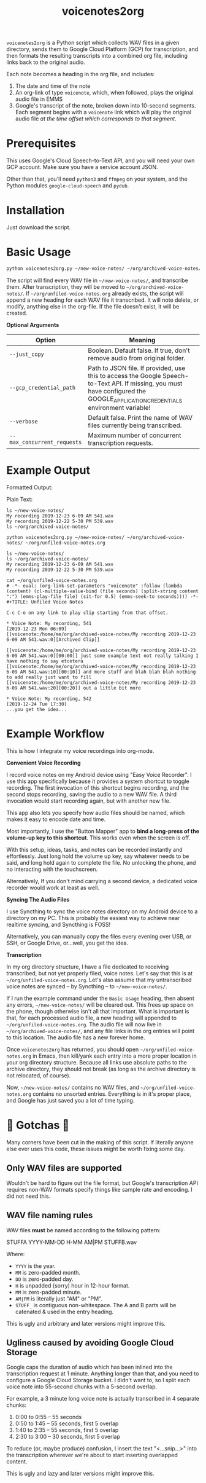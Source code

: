 #+TITLE: voicenotes2org

=voicenotes2org= is a Python script which collects WAV files in a given directory, sends them to Google Cloud Platform (GCP) for transcription, and then formats the resulting transcripts into a combined org file, including links back to the original audio.

Each note becomes a heading in the org file, and includes:
1. The date and time of the note
2. An org-link of type =voicenote=, which, when followed, plays the original audio file in EMMS
3. Google's transcript of the note, broken down into 10-second segments. Each segment begins with a =voicenote= link which will play the original audio file /at the time offset which corresponds to that segment/.

* Prerequisites

This uses Google's Cloud Speech-to-Text API, and you will need your own GCP account. Make sure you have a service account JSON.

Other than that, you'll need =python3= and =ffmpeg= on your system, and the Python modules =google-cloud-speech= and =pydub=.

* Installation

Just download the script.

* Basic Usage

#+BEGIN_SRC bash
python voicenotes2org.py ~/new-voice-notes/ ~/org/archived-voice-notes/ ~/org/unfiled-voice-notes.org
#+END_SRC

The script will find every WAV file in =~/new-voice-notes/=, and transcribe them. After transcription, they will be moved to =~/org/archived-voice-notes/=. If =~/org/unfiled-voice-notes.org= already exists, the script will append a new heading for each WAV file it transcribed. It will note delete, or modify, anything else in the org-file. If the file doesn't exist, it will be created.

*Optional Arguments*
| Option                      | Meaning                                                                                                                                                                         |
|-----------------------------+---------------------------------------------------------------------------------------------------------------------------------------------------------------------------------|
| =--just_copy=               | Boolean. Default false. If true, don't remove audio from original folder.                                                                                                       |
| =--gcp_credential_path=     | Path to JSON file. If provided, use this to access the Google Speech-to-Text API. If missing, you must have configured the GOOGLE_APPLICATION_CREDENTIALS environment variable! |
| =--verbose=                 | Default false. Print the name of WAV files currently being transcribed.                                                                                                         |
| =--max_concurrent_requests= | Maximum number of concurrent transcription requests.                                                                                                                            |

* Example Output

Formatted Output:

[[./formatted-output.png]]

Plain Text:

#+BEGIN_SRC text
  ls ~/new-voice-notes/
  My recording 2019-12-23 6-09 AM 541.wav
  My recording 2019-12-22 5-30 PM 539.wav
  ls ~/org/archived-voice-notes/
  
  python voicenotes2org.py ~/new-voice-notes/ ~/org/archived-voice-notes/ ~/org/unfiled-voice-notes.org
  
  ls ~/new-voice-notes/
  ls ~/org/archived-voice-notes/
  My recording 2019-12-23 6-09 AM 541.wav
  My recording 2019-12-22 5-30 PM 539.wav

  cat ~/org/unfiled-voice-notes.org
  # -*- eval: (org-link-set-parameters "voicenote" :follow (lambda (content) (cl-multiple-value-bind (file seconds) (split-string content ":") (emms-play-file file) (sit-for 0.5) (emms-seek-to seconds)))) -*-
  #+TITLE: Unfiled Voice Notes
  
  C-c C-o on any link to play clip starting from that offset.
  
  * Voice Note: My recording, 541
  [2019-12-23 Mon 06:09]
  [[voicenote:/home/me/org/archived-voice-notes/My recording 2019-12-23 6-09 AM 541.wav:0][Archived Clip]]
  
  [[voicenote:/home/me/org/archived-voice-notes/My recording 2019-12-23 6-09 AM 541.wav:0][00:00]] just some example text not really talking I have nothing to say etcetera
  [[voicenote:/home/me/org/archived-voice-notes/My recording 2019-12-23 6-09 AM 541.wav:10][00:10]] and more stuff and blah blah blah nothing to add really just want to fill
  [[voicenote:/home/me/org/archived-voice-notes/My recording 2019-12-23 6-09 AM 541.wav:20][00:20]] out a little bit more
  
  * Voice Note: My recording, 542
  [2019-12-24 Tue 17:30]
  ...you get the idea...
#+END_SRC

* Example Workflow

This is how I integrate my voice recordings into org-mode.

*Convenient Voice Recording*

I record voice notes on my Android device using "Easy Voice Recorder". I use this app specifically because it provides a system shortcut to toggle recording. The first invocation of this shortcut begins recording, and the second stops recording, saving the audio to a new WAV file. A third invocation would start recording again, but with another new file.

This app also lets you specify how audio files should be named, which makes it easy to encode date and time.

Most importantly, I use the "Button Mapper" app to *bind a long-press of the volume-up key to this shortcut*. This works even when the screen is off.

With this setup, ideas, tasks, and notes can be recorded instantly and effortlessly. Just long hold the volume up key, say whatever needs to be said, and long hold again to complete the file. No unlocking the phone, and no interacting with the touchscreen.

Alternatively, If you don't mind carrying a second device, a dedicated voice recorder would work at least as well.

*Syncing The Audio Files*

I use Syncthing to sync the voice notes directory on my Android device to a directory on my PC. This is probably the easiest way to achieve near realtime syncing, and Syncthing is FOSS!

Alternatively, you can manually copy the files every evening over USB, or SSH, or Google Drive, or...well, you get the idea.

*Transcription*

In my org directory structure, I have a file dedicated to receiving transcribed, but not yet properly filed, voice notes. Let's say that this is at =~/org/unfiled-voice-notes.org=. Let's also assume that my untranscribed voice notes are synced -- by Syncthing -- to =~/new-voice-notes/=.

If I run the example command under the =Basic Usage= heading, then absent any errors, =~/new-voice-notes/= will be cleared out. This frees up space on the phone, though otherwise isn't all that important. What is important is that, for each processed audio file, a new heading will appended to =~/org/unfiled-voice-notes.org=. The audio file will now live in =~/org/archived-voice-notes/=, and any file links in the org entries will point to this location. The audio file has a new forever home.

Once =voicenotes2org= has returned, you should open =~/org/unfiled-voice-notes.org= in Emacs, then kill/yank each entry into a more proper location in your org directory structure. Because all links use absolute paths to the archive directory, they should not break (as long as the archive directory is not relocated, of course).

Now, =~/new-voice-notes/= contains no WAV files, and =~/org/unfiled-voice-notes.org= contains no unsorted entries. Everything is in it's proper place, and Google has just saved you a lot of time typing.

* 🚨 Gotchas 🚨

Many corners have been cut in the making of this script. If literally anyone else ever uses this code, these issues might be worth fixing some day.

** Only WAV files are supported

Wouldn't be hard to figure out the file format, but Google's transcription API requires non-WAV formats specify things like sample rate and encoding. I did not need this.

** WAV file naming rules

WAV files *must* be named according to the following pattern:

    STUFFA YYYY-MM-DD H-MM AM|PM STUFFB.wav

Where:
- =YYYY= is the year.
- =MM= is zero-padded month.
- =DD= is zero-padded day.
- =H= is unpadded (sorry) hour in 12-hour format.
- =MM= is zero-padded minute.
- =AM|PM= is literally just "AM" or "PM".
- =STUFF_= is contiguous non-whitespace. The A and B parts will be catenated & used in the entry heading.

This is ugly and arbitrary and later versions might improve this.

** Ugliness caused by avoiding Google Cloud Storage

Google caps the duration of audio which has been inlined into the transcription request at 1 minute. Anything longer than that, and you need to configure a Google Cloud Storage bucket. I didn't want to, so I split each voice note into 55-second chunks with a 5-second overlap.

For example, a 3 minute long voice note is actually transcribed in 4 separate chunks:
1. 0:00 to 0:55 -- 55 seconds
2. 0:50 to 1:45 -- 55 seconds, first 5 overlap
3. 1:40 to 2:35 -- 55 seconds, first 5 overlap
4. 2:30 to 3:00 -- 30 seconds, first 5 overlap

To reduce (or, maybe produce) confusion, I insert the text "<...snip...>" into the transcription wherever we're about to start inserting overlapped content.

This is ugly and lazy and later versions might improve this.
